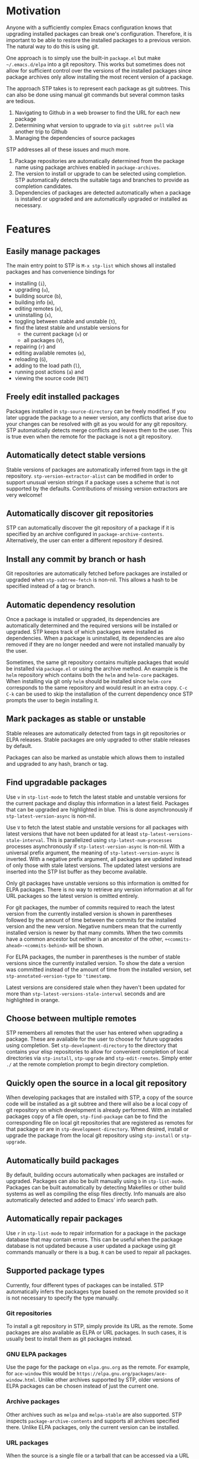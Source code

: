 * Motivation
Anyone with a sufficiently complex Emacs configuration knows that upgrading
installed packages can break one's configuration. Therefore, it is important to
be able to restore the installed packages to a previous version. The natural way
to do this is using git.

One approach is to simply use the built-in =package.el= but make
=~/.emacs.d/elpa= into a git repository. This works but sometimes does not allow
for sufficient control over the versions of the installed packages since package
archives only allow installing the most recent version of a package.

The approach STP takes is to represent each package as git subtrees. This can
also be done using manual git commands but several common tasks are tedious.
1. Navigating to Github in a web browser to find the URL for each new package
2. Determining what version to upgrade to via =git subtree pull= via another
   trip to Github
3. Managing the dependencies of source packages

STP addresses all of these issues and much more.
1. Package repositories are automatically determined from the package name using
   package archives enabled in =package-archives=.
2. The version to install or upgrade to can be selected using completion. STP
   automatically detects the suitable tags and branches to provide as completion
   candidates.
3. Dependencies of packages are detected automatically when a package is
   installed or upgraded and are automatically upgraded or installed as
   necessary.
* Features
** Easily manage packages
The main entry point to STP is =M-x stp-list= which shows all installed packages
and has convenience bindings for
- installing (=i=),
- upgrading (=u=),
- building source (=b=),
- building info (=m=),
- editing remotes (=e=),
- uninstalling (=x=),
- toggling between stable and unstable (=t=),
- find the latest stable and unstable versions for
  + the current package (=v=) or
  + all packages (=V=),
- repairing (=r=) and
- editing available remotes (=e=),
- reloading (=G=),
- adding to the load path (=l=),
- running post actions (=a=) and
- viewing the source code (=RET=)
** Freely edit installed packages
Packages installed in =stp-source-directory= can be freely modified. If you
later upgrade the package to a newer version, any conflicts that arise due to
your changes can be resolved with git as you would for any git repository. STP
automatically detects merge conflicts and leaves them to the user. This is true
even when the remote for the package is not a git repository.
** Automatically detect stable versions
Stable versions of packages are automatically inferred from tags in the git
repository. =stp-version-extractor-alist= can be modified in order to support
unusual version strings if a package uses a scheme that is not supported by the
defaults. Contributions of missing version extractors are very welcome!
** Automatically discover git repositories
STP can automatically discover the git repository of a package if it is
specified by an archive configured in =package-archive-contents=. Alternatively,
the user can enter a different repository if desired.
** Install any commit by branch or hash
Git repositories are automatically fetched before packages are installed or
upgraded when =stp-subtree-fetch= is non-nil. This allows a hash to be specified
instead of a tag or branch.
** Automatic dependency resolution
Once a package is installed or upgraded, its dependencies are automatically
determined and the required versions will be installed or upgraded. STP keeps
track of which packages were installed as dependencies. When a package is
uninstalled, its dependencies are also removed if they are no longer needed and
were not installed manually by the user.

Sometimes, the same git repository contains multiple packages that would be
installed via =package.el= or using the archive method. An example is the =helm=
repository which contains both the =helm= and =helm-core= packages. When
installing via git only =helm= should be installed since =helm-core= corresponds
to the same repository and would result in an extra copy. =C-c C-k= can be used
to skip the installation of the current dependency once STP prompts the user to
begin installing it.
** Mark packages as stable or unstable
Stable releases are automatically detected from tags in git repositories or ELPA
releases. Stable packages are only upgraded to other stable releases by default.

Packages can also be marked as unstable which allows them to installed
and upgraded to any hash, branch or tag.
** Find upgradable packages
Use =v= in =stp-list-mode= to fetch the latest stable and unstable versions for
the current package and display this information in a latest field. Packages
that can be upgraded are highlighted in blue. This is done asynchronously if
=stp-latest-version-async= is non-nil.

Use =V= to fetch the latest stable and unstable versions for all packages with
latest versions that have not been updated for at least
=stp-latest-versions-stale-interval=. This is parallelized using
=stp-latest-num-processes= processes asynchronously if
=stp-latest-version-async= is non-nil. With a universal prefix argument, the
meaning of =stp-latest-version-async= is inverted. With a negative prefix
argument, all packages are updated instead of only those with stale latest
versions. The updated latest versions are inserted into the STP list buffer as
they become available.

Only git packages have unstable versions so this information is omitted for ELPA
packages. There is no way to retrieve any version information at all for URL
packages so the latest version is omitted entirely.

For git packages, the number of commits required to reach the latest version
from the currently installed version is shown in parentheses followed by the
amount of time between the commits for the installed version and the new
version. Negative numbers mean that the currently installed version is newer by
that many commits. When the two commits have a common ancestor but neither is an
ancestor of the other, =+<commits-ahead>-<commits-behind>= will be shown.

For ELPA packages, the number in parentheses is the number of stable versions
since the currently installed version. To show the date a version was committed
instead of the amount of time from the installed version, set
=stp-annotated-version-type= to ='timestamp=.

Latest versions are considered stale when they haven't been updated for more
than =stp-latest-versions-stale-interval= seconds and are highlighted in orange.
** Choose between multiple remotes
STP remembers all remotes that the user has entered when upgrading a package.
These are available for the user to choose for future upgrades using completion.
Set =stp-development-directory= to the directory that contains your elisp
repositories to allow for convenient completion of local directories via
=stp-install=, =stp-upgrade= and =stp-edit-remotes=. Simply enter =./= at the
remote completion prompt to begin directory completion.
** Quickly open the source in a local git repository
When developing packages that are installed with STP, a copy of the source code
will be installed as a git subtree and there will also be a local copy of git
repository on which development is already performed. With an installed packages
copy of a file open, =stp-find-package= can be to find the corresponding file on
local git repositories that are registered as remotes for that package or are in
=stp-development-directory=. When desired, install or upgrade the package from
the local git repository using =stp-install= or =stp-upgrade=.
** Automatically build packages
By default, building occurs automatically when packages are installed or
upgraded. Packages can also be built manually using =b= in =stp-list-mode=.
Packages can be built automatically by detecting Makefiles or other build
systems as well as compiling the elisp files directly. Info manuals are also
automatically detected and added to Emacs' info search path.
** Automatically repair packages
Use =r= in =stp-list-mode= to repair information for a package in the package
database that may contain errors. This can be useful when the package database
is not updated because a user updated a package using git commands manually or
there is a bug. =R= can be used to repair all packages.
** Supported package types
Currently, four different types of packages can be installed. STP automatically
infers the packages type based on the remote provided so it is not necessary to
specify the type manually.
*** Git repositories
To install a git repository in STP, simply provide its URL as the remote. Some
packages are also available as ELPA or URL packages. In such cases, it is
usually best to install them as git packages instead.
*** GNU ELPA packages
Use the page for the package on =elpa.gnu.org= as the remote. For example, for
=ace-window= this would be =https://elpa.gnu.org/packages/ace-window.html=.
Unlike other archives supported by STP, older versions of ELPA packages can be
chosen instead of just the current one.
*** Archive packages
Other archives such as =melpa= and =melpa-stable= are also supported. STP
inspects =package-archive-contents= and supports all archives specified there.
Unlike ELPA packages, only the current version can be installed.
*** URL packages
When the source is a single file or a tarball that can be accessed via a URL the
package can be installed as a URL package using this URL as the remote. Unlike
git and ELPA packages, there is no way for STP to detect the version of a URL
package due to the lack of useful metadata. Therefore, it is up to the user to
supply the version in this case.
** Optionally sync your Emacs configuration repository to ~/.emacs.d
=stp-source-directory= can be a subdirectory of ~/.emacs.d or it can be a
separate git repository just for packages. The main benefit of this is that it
avoids cluttering the commit history in ~/.emacs.d with many entries regarding
package changes. However, the disadvantage is that checking out an old version
of ~/.emacs.d will just use whatever is currently in the package git repository
instead of what was current when that version of ~/.emacs.d was committed.

STP supports updating a lock file for the version of the package git repository
when changes are made to the packages. This will cause the version of the
package git repository stored in =stp-lock-file= to be used. To enable this
feature, put the following code in =early-init.el=. It should go before the
bootstrap code mentioned below.

#+begin_src emacs-lisp
  (require 'stp-locked (expand-file-name "path/to/package-source/subtree-package/stp-locked.el"))

  (stp-checkout-locked-revision)
#+end_src

In your =~/.emacs= or =~/.emacs.d/init.el=, enable automatically updating the
=stp-lock-file= as follows.

#+begin_src emacs-lisp
  (setq stp-auto-lock t
        stp-never-auto-lock nil)

  (file-notify-add-watch stp-lock-file '(change) #'stp-lock-file-watcher)
#+end_src

** Manage related packages as groups
Groups of related packages can be created or edited with =E= in =stp-list-mode=.
Use =x= to remove a group that is no longer needed. Use =U= to install or
upgrade packages in the specified groups. The name of a package can also be
specified instead of a group. =D= can be used to uninstall a package group.
** Manage package headers
STP provides some utilities to streamline the management of elisp package
headers. Use =M-x stp-bump-version= to change the version header of the current
file and automatically add a git tag with the same name. Use =M-x
stp-headers-update-elisp-headers= to try to infer updated values of a number of
elisp headers and automatically update them. In particular, this updates the
requirements to the versions that are currently installed.
** Auditing changes to packages
STP supports auditing changes to packages as diffs before the code is loaded.
This can improve security if you feel there is a risk of malicious code finding
its way into packages. Add

#+begin_src emacs-lisp
(setq stp-audit-changes t)
#+end_src emacs-lisp

to your configuration to enable this.
* Installation
Subtree package can manage itself as a package but first it needs to be
installed along with its dependencies using other means. The simplest way is to
run the bootstrap script from this repository in the top-level directory of this
git repository for your Emacs configuration.

#+begin_src bash
  cd <emacs-git-directory>
  curl -s https://raw.githubusercontent.com/djr7C4/subtree-packages/refs/heads/main/bootstrap | bash
#+end_src

STP also requires that you install =atool= if you wish to install archive, ELPA
and compressed URL packages. Additionally, to support certain non-essential
features, the =async= and =queue= packages are required.

The bootstraping code should be placed in =~/.emacs.d/early-init.el=.

#+begin_src emacs-lisp
  (setq stp-source-directory "<path/to/package-source>"
        stp-info-file "<path/to/package-source/../>/pkg-info.eld")

  (require 'stp-locked (expand-file-name "<path/to/package-source>/subtree-package/stp-locked.el"))
  (require 'stp-bootstrap (expand-file-name "<path/to/package-source>/subtree-package/stp-bootstrap.el"))

    ;; Set up dependencies for STP itself.
    (stp-bootstrap)
    ;; Add installed packages to the load path.
    (stp-update-load-paths)
#+end_src

In your =~/.emacs.el=, =~/.emacs= or =~/.emacs.d/init.el=, add the following
code.

#+begin_src emacs-lisp
  (require 'stp)

  (keymap-global-set "C-c P" #'stp-list)
#+end_src

Finally, it is recommended to add

#+begin_src emacs-lisp
  (require 'savehist)

  ;; The order of these calls is important.
  (savehist-mode 1)
  (stp-setup)
#+end_src

to improve performance. =stp-setup= adds various variables to
=savehist-additional-variables= in order to avoid repeating expensive
computations.

Start Emacs and run =M-x stp-repair-all= to initialize the package information
database from the git repository. This will cause the packages installed by the
bootstrap script to be recognized as STP packages.

* Recommended bindings
#+begin_src emacs-lisp
  (keymap-global-set "C-c O" #'stp-find-package)
  (keymap-global-set "C-c P" #'stp-list)
#+end_src
